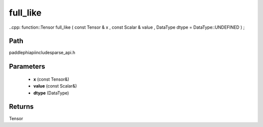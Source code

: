 .. _en_api_paddle_experimental_sparse_full_like:

full_like
-------------------------------

..cpp: function::Tensor full_like ( const Tensor & x , const Scalar & value , DataType dtype = DataType::UNDEFINED ) ;


Path
:::::::::::::::::::::
paddle\phi\api\include\sparse_api.h

Parameters
:::::::::::::::::::::
	- **x** (const Tensor&)
	- **value** (const Scalar&)
	- **dtype** (DataType)

Returns
:::::::::::::::::::::
Tensor
